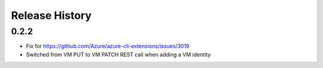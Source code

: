 .. :changelog:

Release History
===============

0.2.2
+++++
* Fix for https://github.com/Azure/azure-cli-extensions/issues/3019
* Switched from VM PUT to VM PATCH REST call when adding a VM identity 
